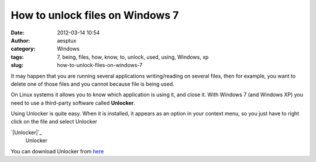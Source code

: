 How to unlock files on Windows 7
################################
:date: 2012-03-14 10:54
:author: aesptux
:category: Windows
:tags: 7, being, files, how, know, to, unlock, used, using, Windows, xp
:slug: how-to-unlock-files-on-windows-7

It may happen that you are running several applications writing/reading
on several files, then for example, you want to delete one of those
files and you cannot because file is being used.

On Linux systems it allows you to know which application is using it,
and close it. With Windows 7 (and Windows XP) you need to use a
third-party software called \ **Unlocker**.

Using Unlocker is quite easy. When it is installed, it appears as an
option in your context menu, so you just have to right click on the file
and select Unlocker

.. raw:: html

   <div class="mceTemp mceIEcenter" style="text-align: justify;">

`|Unlocker|`_
    Unlocker

.. raw:: html

   </div>

You can download Unlocker from `here`_

.. _|image1|: http://aesptux.com/wp-content/uploads/2012/03/Snap_2012.03.14_09h46m26s_001_.png
.. _here: http://www.emptyloop.com/unlocker/#download

.. |Unlocker| image:: http://aesptux.com/wp-content/uploads/2012/03/Snap_2012.03.14_09h46m26s_001_.png
.. |image1| image:: http://aesptux.com/wp-content/uploads/2012/03/Snap_2012.03.14_09h46m26s_001_.png
